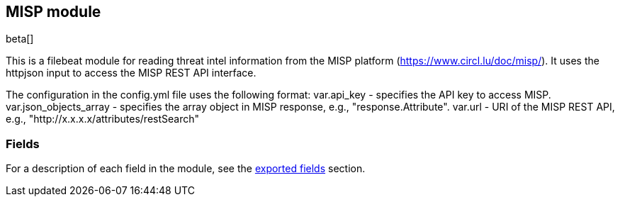////
This file is generated! See scripts/docs_collector.py
////

[[filebeat-module-misp]]
[role="xpack"]

:modulename: misp
:has-dashboards: false

== MISP module

beta[]

This is a filebeat module for reading threat intel information from the MISP platform (https://www.circl.lu/doc/misp/). It uses the httpjson input to access the MISP REST API interface.

The configuration in the config.yml file uses the following format:
    var.api_key - specifies the API key to access MISP.
    var.json_objects_array - specifies the array object in MISP response, e.g., "response.Attribute".
    var.url - URI of the MISP REST API, e.g., "http://x.x.x.x/attributes/restSearch"

[float]
=== Fields

For a description of each field in the module, see the
<<exported-fields-misp,exported fields>> section.

